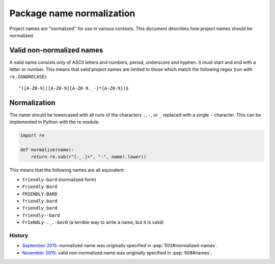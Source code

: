 .. _name-normalization:

==========================
Package name normalization
==========================

Project names are "normalized" for use in various contexts. This document describes how project names should be normalized.

Valid non-normalized names
--------------------------

A valid name consists only of ASCII letters and numbers, period,
underscore and hyphen. It must start and end with a letter or number.
This means that valid project names are limited to those which match the
following regex (run with ``re.IGNORECASE``)::

    ^([A-Z0-9]|[A-Z0-9][A-Z0-9._-]*[A-Z0-9])$

Normalization
-------------

The name should be lowercased with all runs of the characters ``.``, ``-``, or ``_`` replaced with a single ``-`` character. This can be implemented in Python with the re module:

.. code-block:: python

    import re

    def normalize(name):
        return re.sub(r"[-_.]+", "-", name).lower()

This means that the following names are all equivalent:

* ``friendly-bard``  (normalized form)
* ``Friendly-Bard``
* ``FRIENDLY-BARD``
* ``friendly.bard``
* ``friendly_bard``
* ``friendly--bard``
* ``FrIeNdLy-._.-bArD`` (a *terrible* way to write a name, but it is valid)

History
=======

- `September 2015 <https://mail.python.org/pipermail/distutils-sig/2015-September/026899.html>`_: normalized name was originally specified in :pep:`503#normalized-names`.
- `November 2015 <https://mail.python.org/pipermail/distutils-sig/2015-November/027868.html>`_: valid non-normalized name was originally specified in :pep:`508#names`.
